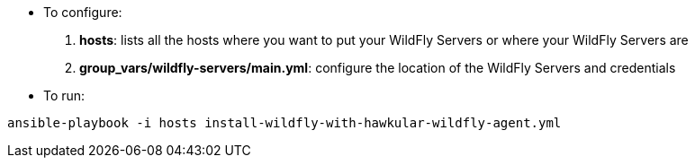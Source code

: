 * To configure:

1. *hosts*: lists all the hosts where you want to put your WildFly Servers or where your WildFly Servers are
2. *group_vars/wildfly-servers/main.yml*: configure the location of the WildFly Servers and credentials

* To run:

```
ansible-playbook -i hosts install-wildfly-with-hawkular-wildfly-agent.yml
```
